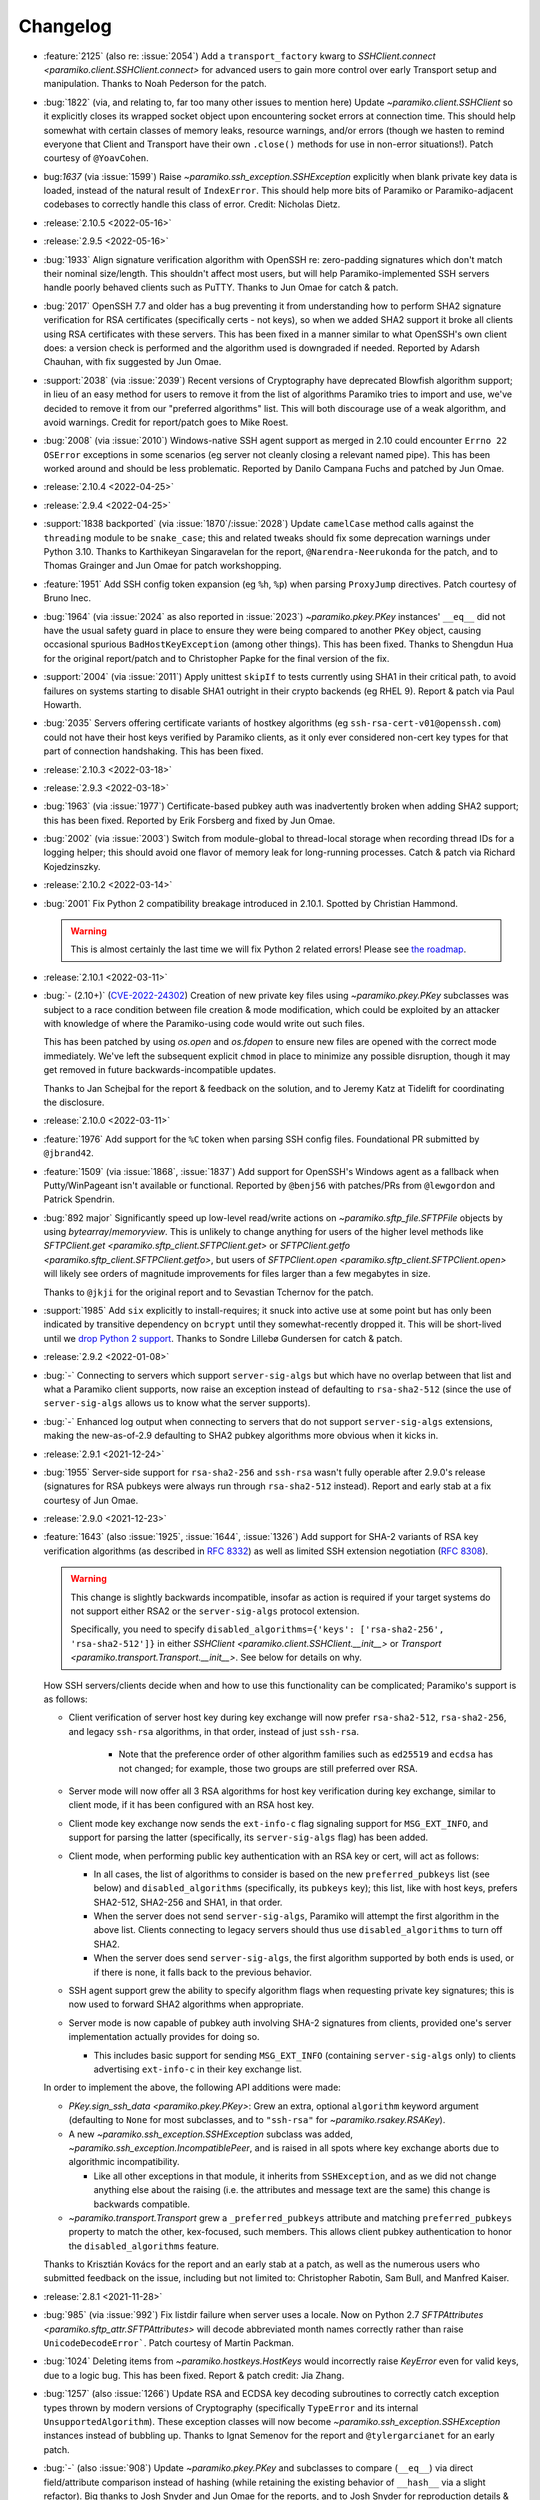 =========
Changelog
=========

- :feature:`2125` (also re: :issue:`2054`) Add a ``transport_factory`` kwarg to
  `SSHClient.connect <paramiko.client.SSHClient.connect>` for advanced
  users to gain more control over early Transport setup and manipulation.
  Thanks to Noah Pederson for the patch.
- :bug:`1822` (via, and relating to, far too many other issues to mention here)
  Update `~paramiko.client.SSHClient` so it explicitly closes its wrapped
  socket object upon encountering socket errors at connection time. This should
  help somewhat with certain classes of memory leaks, resource warnings, and/or
  errors (though we hasten to remind everyone that Client and Transport have
  their own ``.close()`` methods for use in non-error situations!). Patch
  courtesy of ``@YoavCohen``.
- bug:`1637` (via :issue:`1599`) Raise `~paramiko.ssh_exception.SSHException`
  explicitly when blank private key data is loaded, instead of the natural
  result of ``IndexError``. This should help more bits of Paramiko or
  Paramiko-adjacent codebases to correctly handle this class of error. Credit:
  Nicholas Dietz.
- :release:`2.10.5 <2022-05-16>`
- :release:`2.9.5 <2022-05-16>`
- :bug:`1933` Align signature verification algorithm with OpenSSH re:
  zero-padding signatures which don't match their nominal size/length. This
  shouldn't affect most users, but will help Paramiko-implemented SSH servers
  handle poorly behaved clients such as PuTTY. Thanks to Jun Omae for catch &
  patch.
- :bug:`2017` OpenSSH 7.7 and older has a bug preventing it from understanding
  how to perform SHA2 signature verification for RSA certificates (specifically
  certs - not keys), so when we added SHA2 support it broke all clients using
  RSA certificates with these servers. This has been fixed in a manner similar
  to what OpenSSH's own client does: a version check is performed and the
  algorithm used is downgraded if needed. Reported by Adarsh Chauhan, with fix
  suggested by Jun Omae.
- :support:`2038` (via :issue:`2039`) Recent versions of Cryptography have
  deprecated Blowfish algorithm support; in lieu of an easy method for users to
  remove it from the list of algorithms Paramiko tries to import and use, we've
  decided to remove it from our "preferred algorithms" list. This will both
  discourage use of a weak algorithm, and avoid warnings. Credit for
  report/patch goes to Mike Roest.
- :bug:`2008` (via :issue:`2010`) Windows-native SSH agent support as merged in
  2.10 could encounter ``Errno 22`` ``OSError`` exceptions in some scenarios
  (eg server not cleanly closing a relevant named pipe). This has been worked
  around and should be less problematic. Reported by Danilo Campana Fuchs and
  patched by Jun Omae.
- :release:`2.10.4 <2022-04-25>`
- :release:`2.9.4 <2022-04-25>`
- :support:`1838 backported` (via :issue:`1870`/:issue:`2028`) Update
  ``camelCase`` method calls against the ``threading`` module to be
  ``snake_case``; this and related tweaks should fix some deprecation warnings
  under Python 3.10. Thanks to Karthikeyan Singaravelan for the report,
  ``@Narendra-Neerukonda`` for the patch, and to Thomas Grainger and Jun Omae
  for patch workshopping.
- :feature:`1951` Add SSH config token expansion (eg ``%h``, ``%p``) when
  parsing ``ProxyJump`` directives. Patch courtesy of Bruno Inec.
- :bug:`1964` (via :issue:`2024` as also reported in :issue:`2023`)
  `~paramiko.pkey.PKey` instances' ``__eq__`` did not have the usual safety
  guard in place to ensure they were being compared to another ``PKey`` object,
  causing occasional spurious ``BadHostKeyException`` (among other things).
  This has been fixed. Thanks to Shengdun Hua for the original report/patch and
  to Christopher Papke for the final version of the fix.
- :support:`2004` (via :issue:`2011`) Apply unittest ``skipIf`` to tests
  currently using SHA1 in their critical path, to avoid failures on systems
  starting to disable SHA1 outright in their crypto backends (eg RHEL 9).
  Report & patch via Paul Howarth.
- :bug:`2035` Servers offering certificate variants of hostkey algorithms (eg
  ``ssh-rsa-cert-v01@openssh.com``) could not have their host keys verified by
  Paramiko clients, as it only ever considered non-cert key types for that part
  of connection handshaking. This has been fixed.
- :release:`2.10.3 <2022-03-18>`
- :release:`2.9.3 <2022-03-18>`
- :bug:`1963` (via :issue:`1977`) Certificate-based pubkey auth was
  inadvertently broken when adding SHA2 support; this has been fixed. Reported
  by Erik Forsberg and fixed by Jun Omae.
- :bug:`2002` (via :issue:`2003`) Switch from module-global to thread-local
  storage when recording thread IDs for a logging helper; this should avoid one
  flavor of memory leak for long-running processes. Catch & patch via Richard
  Kojedzinszky.
- :release:`2.10.2 <2022-03-14>`
- :bug:`2001` Fix Python 2 compatibility breakage introduced in 2.10.1. Spotted
  by Christian Hammond.

  .. warning::
      This is almost certainly the last time we will fix Python 2 related
      errors! Please see `the roadmap
      <https://bitprophet.org/projects/#roadmap>`_.

- :release:`2.10.1 <2022-03-11>`
- :bug:`- (2.10+)` (`CVE-2022-24302
  <https://cve.mitre.org/cgi-bin/cvename.cgi?name=CVE-2022-24302>`_) Creation
  of new private key files using `~paramiko.pkey.PKey` subclasses was subject
  to a race condition between file creation & mode modification, which could be
  exploited by an attacker with knowledge of where the Paramiko-using code
  would write out such files.

  This has been patched by using `os.open` and `os.fdopen` to ensure new files
  are opened with the correct mode immediately. We've left the subsequent
  explicit ``chmod`` in place to minimize any possible disruption, though it
  may get removed in future backwards-incompatible updates.

  Thanks to Jan Schejbal for the report & feedback on the solution, and to
  Jeremy Katz at Tidelift for coordinating the disclosure.
- :release:`2.10.0 <2022-03-11>`
- :feature:`1976` Add support for the ``%C`` token when parsing SSH config
  files. Foundational PR submitted by ``@jbrand42``.
- :feature:`1509` (via :issue:`1868`, :issue:`1837`) Add support for OpenSSH's
  Windows agent as a fallback when Putty/WinPageant isn't available or
  functional. Reported by ``@benj56`` with patches/PRs from ``@lewgordon`` and
  Patrick Spendrin.
- :bug:`892 major` Significantly speed up low-level read/write actions on
  `~paramiko.sftp_file.SFTPFile` objects by using `bytearray`/`memoryview`.
  This is unlikely to change anything for users of the higher level methods
  like `SFTPClient.get <paramiko.sftp_client.SFTPClient.get>` or
  `SFTPClient.getfo <paramiko.sftp_client.SFTPClient.getfo>`, but users of
  `SFTPClient.open <paramiko.sftp_client.SFTPClient.open>` will likely see
  orders of magnitude improvements for files larger than a few megabytes in
  size.

  Thanks to ``@jkji`` for the original report and to Sevastian Tchernov for the
  patch.
- :support:`1985` Add ``six`` explicitly to install-requires; it snuck into
  active use at some point but has only been indicated by transitive dependency
  on ``bcrypt`` until they somewhat-recently dropped it. This will be
  short-lived until we `drop Python 2
  support <https://bitprophet.org/projects/#roadmap>`_. Thanks to Sondre
  Lillebø Gundersen for catch & patch.
- :release:`2.9.2 <2022-01-08>`
- :bug:`-` Connecting to servers which support ``server-sig-algs`` but which
  have no overlap between that list and what a Paramiko client supports, now
  raise an exception instead of defaulting to ``rsa-sha2-512`` (since the use
  of ``server-sig-algs`` allows us to know what the server supports).
- :bug:`-` Enhanced log output when connecting to servers that do not support
  ``server-sig-algs`` extensions, making the new-as-of-2.9 defaulting to SHA2
  pubkey algorithms more obvious when it kicks in.
- :release:`2.9.1 <2021-12-24>`
- :bug:`1955` Server-side support for ``rsa-sha2-256`` and ``ssh-rsa`` wasn't
  fully operable after 2.9.0's release (signatures for RSA pubkeys were always
  run through ``rsa-sha2-512`` instead). Report and early stab at a fix
  courtesy of Jun Omae.
- :release:`2.9.0 <2021-12-23>`
- :feature:`1643` (also :issue:`1925`, :issue:`1644`, :issue:`1326`) Add
  support for SHA-2 variants of RSA key verification algorithms (as described
  in :rfc:`8332`) as well as limited SSH extension negotiation (:rfc:`8308`).

  .. warning::
    This change is slightly backwards incompatible, insofar as action is
    required if your target systems do not support either RSA2 or the
    ``server-sig-algs`` protocol extension.

    Specifically, you need to specify ``disabled_algorithms={'keys':
    ['rsa-sha2-256', 'rsa-sha2-512']}`` in either `SSHClient
    <paramiko.client.SSHClient.__init__>` or `Transport
    <paramiko.transport.Transport.__init__>`. See below for details on why.

  How SSH servers/clients decide when and how to use this functionality can be
  complicated; Paramiko's support is as follows:

  - Client verification of server host key during key exchange will now prefer
    ``rsa-sha2-512``, ``rsa-sha2-256``, and legacy ``ssh-rsa`` algorithms, in
    that order, instead of just ``ssh-rsa``.

      - Note that the preference order of other algorithm families such as
        ``ed25519`` and ``ecdsa`` has not changed; for example, those two
        groups are still preferred over RSA.

  - Server mode will now offer all 3 RSA algorithms for host key verification
    during key exchange, similar to client mode, if it has been configured with
    an RSA host key.
  - Client mode key exchange now sends the ``ext-info-c`` flag signaling
    support for ``MSG_EXT_INFO``, and support for parsing the latter
    (specifically, its ``server-sig-algs`` flag) has been added.
  - Client mode, when performing public key authentication with an RSA key or
    cert, will act as follows:

    - In all cases, the list of algorithms to consider is based on the new
      ``preferred_pubkeys`` list (see below) and ``disabled_algorithms``
      (specifically, its ``pubkeys`` key); this list, like with host keys,
      prefers SHA2-512, SHA2-256 and SHA1, in that order.
    - When the server does not send ``server-sig-algs``, Paramiko will attempt
      the first algorithm in the above list. Clients connecting to legacy
      servers should thus use ``disabled_algorithms`` to turn off SHA2.
    - When the server does send ``server-sig-algs``, the first algorithm
      supported by both ends is used, or if there is none, it falls back to the
      previous behavior.

  - SSH agent support grew the ability to specify algorithm flags when
    requesting private key signatures; this is now used to forward SHA2
    algorithms when appropriate.
  - Server mode is now capable of pubkey auth involving SHA-2 signatures from
    clients, provided one's server implementation actually provides for doing
    so.

    - This includes basic support for sending ``MSG_EXT_INFO`` (containing
      ``server-sig-algs`` only) to clients advertising ``ext-info-c`` in their
      key exchange list.

  In order to implement the above, the following API additions were made:

  - `PKey.sign_ssh_data <paramiko.pkey.PKey>`: Grew an extra, optional
    ``algorithm`` keyword argument (defaulting to ``None`` for most subclasses,
    and to ``"ssh-rsa"`` for `~paramiko.rsakey.RSAKey`).
  - A new `~paramiko.ssh_exception.SSHException` subclass was added,
    `~paramiko.ssh_exception.IncompatiblePeer`, and is raised in all spots
    where key exchange aborts due to algorithmic incompatibility.

    - Like all other exceptions in that module, it inherits from
      ``SSHException``, and as we did not change anything else about the
      raising (i.e. the attributes and message text are the same) this change
      is backwards compatible.

  - `~paramiko.transport.Transport` grew a ``_preferred_pubkeys`` attribute and
    matching ``preferred_pubkeys`` property to match the other, kex-focused,
    such members. This allows client pubkey authentication to honor the
    ``disabled_algorithms`` feature.

  Thanks to Krisztián Kovács for the report and an early stab at a patch, as
  well as the numerous users who submitted feedback on the issue, including but
  not limited to: Christopher Rabotin, Sam Bull, and Manfred Kaiser.

- :release:`2.8.1 <2021-11-28>`
- :bug:`985` (via :issue:`992`) Fix listdir failure when server uses a locale.
  Now on Python 2.7 `SFTPAttributes <paramiko.sftp_attr.SFTPAttributes>` will
  decode abbreviated month names correctly rather than raise
  ``UnicodeDecodeError```. Patch courtesy of Martin Packman.
- :bug:`1024` Deleting items from `~paramiko.hostkeys.HostKeys` would
  incorrectly raise `KeyError` even for valid keys, due to a logic bug. This
  has been fixed. Report & patch credit: Jia Zhang.
- :bug:`1257` (also :issue:`1266`) Update RSA and ECDSA key decoding
  subroutines to correctly catch exception types thrown by modern
  versions of Cryptography (specifically ``TypeError`` and
  its internal ``UnsupportedAlgorithm``). These exception classes will now
  become `~paramiko.ssh_exception.SSHException` instances instead of bubbling
  up. Thanks to Ignat Semenov for the report and ``@tylergarcianet`` for an
  early patch.
- :bug:`-` (also :issue:`908`) Update `~paramiko.pkey.PKey` and subclasses to
  compare (``__eq__``) via direct field/attribute comparison instead of hashing
  (while retaining the existing behavior of ``__hash__`` via a slight
  refactor). Big thanks to Josh Snyder and Jun Omae for the reports, and to
  Josh Snyder for reproduction details & patch.

  .. warning::
    This fixes a security flaw! If you are running Paramiko on 32-bit systems
    with low entropy (such as any 32-bit Python 2, or a 32-bit Python 3 which
    is running with ``PYTHONHASHSEED=0``) it is possible for an attacker to
    craft a new keypair from an exfiltrated public key, which Paramiko would
    consider equal to the original key.

    This could enable attacks such as, but not limited to, the following:

    - Paramiko server processes would incorrectly authenticate the attacker
      (using their generated private key) as if they were the victim. We see
      this as the most plausible attack using this flaw.
    - Paramiko client processes would incorrectly validate a connected server
      (when host key verification is enabled) while subjected
      to a man-in-the-middle attack. This impacts more users than the
      server-side version, but also carries higher requirements for the
      attacker, namely successful DNS poisoning or other MITM techniques.

- :release:`2.8.0 <2021-10-09>`
- :support:`-` Administrivia overhaul, including but not limited to:

  - Migrate CI to CircleCI
  - Primary dev branch is now ``main`` (renamed)
  - Many README edits for clarity, modernization etc; including a bunch more
    (and consistent) status badges & unification with main project site index
  - PyPI page much more fleshed out (long_description is now filled in with the
    README; sidebar links expanded; etc)
  - flake8, pytest configs split out of setup.cfg into their own files
  - Invoke/invocations (used by maintainers/contributors) upgraded to modern
    versions

- :bug:`1462 major` (via :issue:`1882`) Newer server-side key exchange
  algorithms not intended to use SHA1 (``diffie-hellman-group14-sha256``,
  ``diffie-hellman-group16-sha512``) were incorrectly using SHA1 after all, due
  to a bug causing them to ignore the ``hash_algo`` class attribute. This has
  been corrected. Big thanks to ``@miverson`` for the report and to Benno Rice
  for the patch.
- :feature:`1846` Add a ``prefetch`` keyword argument to `SFTPClient.get <paramiko.sftp_client.SFTPClient.get>`/`SFTPClient.getfo <paramiko.sftp_client.SFTPClient.getfo>`
  so users who need to skip SFTP prefetching are able to conditionally turn it
  off. Thanks to Github user ``@h3ll0r`` for the PR.
- :release:`2.7.2 <2020-08-30>`
- :support:`- backported` Update our CI to catch issues with sdist generation,
  installation and testing.
- :support:`1727 backported` Add missing test suite fixtures directory to
  MANIFEST.in, reinstating the ability to run Paramiko's tests from an sdist
  tarball. Thanks to Sandro Tosi for reporting the issue and to Blazej Michalik
  for the PR.
- :support:`1722 backported` Remove leading whitespace from OpenSSH RSA test
  suite static key fixture, to conform better to spec. Credit: Alex Gaynor.
- :bug:`-` Fix incorrect string formatting causing unhelpful error message
  annotation when using Kerberos/GSSAPI. (Thanks, newer version of flake8!)
- :bug:`1723` Fix incorrectly swapped order of ``p`` and ``q`` numbers when
  loading OpenSSH-format RSA private keys. At minimum this should address a
  slowdown when using such keys, and it also means Paramiko works with
  Cryptography 3.1 and above (which complains strenuously when this problem
  appears). Thanks to Alex Gaynor for the patch.
- :release:`2.7.1 <2019-12-09>`
- :bug:`1567` The new-style private key format (added in 2.7) suffered from an
  unpadding bug which had been fixed earlier for Ed25519 (as that key type has
  always used the newer format). That fix has been refactored and applied to
  the base key class, courtesy of Pierce Lopez.
- :bug:`1565` (via :issue:`1566`) Fix a bug in support for ECDSA keys under the
  newly supported OpenSSH key format. Thanks to Pierce Lopez for the patch.
- :release:`2.7.0 <2019-12-03>`
- :feature:`602` (via :issue:`1343`, :issue:`1313`, :issue:`618`) Implement
  support for OpenSSH 6.5-style private key files (typically denoted as having
  ``BEGIN OPENSSH PRIVATE KEY`` headers instead of PEM format's ``BEGIN RSA
  PRIVATE KEY`` or similar). If you were getting any sort of weird auth error
  from "modern" keys generated on newer operating system releases (such as
  macOS Mojave), this is the first update to try.

  Major thanks to everyone who contributed or tested versions of the patch,
  including but not limited to: Kevin Abel, Michiel Tiller, Pierce Lopez, and
  Jared Hobbs.
- :bug:`- major` ``ssh_config`` :ref:`token expansion <TOKENS>` used a
  different method of determining the local username (``$USER`` env var),
  compared to what the (much older) client connection code does
  (``getpass.getuser``, which includes ``$USER`` but may check other variables
  first, and is generally much more comprehensive). Both modules now use
  ``getpass.getuser``.
- :feature:`-` A couple of outright `~paramiko.config.SSHConfig` parse errors
  were previously represented as vanilla ``Exception`` instances; as part of
  recent feature work a more specific exception class,
  `~paramiko.ssh_exception.ConfigParseError`, has been created. It is now also
  used in those older spots, which is naturally backwards compatible.
- :feature:`717` Implement support for the ``Match`` keyword in ``ssh_config``
  files. Previously, this keyword was simply ignored & keywords inside such
  blocks were treated as if they were part of the previous block. Thanks to
  Michael Leinartas for the initial patchset.

  .. note::
    This feature adds a new :doc:`optional install dependency </installing>`,
    `Invoke <https://www.pyinvoke.org>`_, for managing ``Match exec``
    subprocesses.

- :support:`-` Additional :doc:`installation </installing>` ``extras_require``
  "flavors" (``ed25519``, ``invoke``, and ``all``) have been added to
  our packaging metadata; see the install docs for details.
- :bug:`- major` Paramiko's use of ``subprocess`` for ``ProxyCommand`` support
  is conditionally imported to prevent issues on limited interpreter platforms
  like Google Compute Engine. However, any resulting ``ImportError`` was lost
  instead of preserved for raising (in the rare cases where a user tried
  leveraging ``ProxyCommand`` in such an environment). This has been fixed.
- :bug:`- major` Perform deduplication of ``IdentityFile`` contents during
  ``ssh_config`` parsing; previously, if your config would result in the same
  value being encountered more than once, ``IdentityFile`` would contain that
  many copies of the same string.
- :feature:`897` Implement most 'canonical hostname' ``ssh_config``
  functionality (``CanonicalizeHostname``, ``CanonicalDomains``,
  ``CanonicalizeFallbackLocal``, and ``CanonicalizeMaxDots``;
  ``CanonicalizePermittedCNAMEs`` has **not** yet been implemented). All were
  previously silently ignored. Reported by Michael Leinartas.
- :support:`-` Explicitly document :ref:`which ssh_config features we
  currently support <ssh-config-support>`. Previously users just had to guess,
  which is simply no good.
- :feature:`-` Add new convenience classmethod constructors to
  `~paramiko.config.SSHConfig`: `~paramiko.config.SSHConfig.from_text`,
  `~paramiko.config.SSHConfig.from_file`, and
  `~paramiko.config.SSHConfig.from_path`. No more annoying two-step process!
- :release:`2.6.0 <2019-06-23>`
- :feature:`1463` Add a new keyword argument to `SSHClient.connect
  <paramiko.client.SSHClient.connect>` and `~paramiko.transport.Transport`,
  ``disabled_algorithms``, which allows selectively disabling one or more
  kex/key/cipher/etc algorithms. This can be useful when disabling algorithms
  your target server (or client) does not support cleanly, or to work around
  unpatched bugs in Paramiko's own implementation thereof.
- :release:`2.5.1 <2019-06-23>`
- :release:`2.4.3 <2019-06-23>`
- :bug:`1306` (via :issue:`1400`) Fix Ed25519 key handling so certain key
  comment lengths don't cause ``SSHException("Invalid key")`` (this was
  technically a bug in how padding, or lack thereof, is
  calculated/interpreted). Thanks to ``@parke`` for the bug report & Pierce
  Lopez for the patch.
- :support:`1440` (with initial fixes via :issue:`1460`) Tweak many exception
  classes so their string representations are more human-friendly; this also
  includes incidental changes to some ``super()`` calls.

  The definitions of exceptions' ``__init__`` methods have *not* changed, nor
  have any log messages been altered, so this should be backwards compatible
  for everything except the actual exceptions' ``__str__()`` outputs.

  Thanks to Fabian Büchler for original report & Pierce Lopez for the
  foundational patch.
- :support:`1311` (for :issue:`584`, replacing :issue:`1166`) Add
  backwards-compatible support for the ``gssapi`` GSSAPI library, as the
  previous backend (``python-gssapi``) has since become defunct. This change
  also includes tests for the GSSAPI functionality.

  Big thanks to Anselm Kruis for the patch and to Sebastian Deiß (author of our
  initial GSSAPI functionality) for review.

  .. note::
     This feature also adds ``setup.py`` 'extras' support for installing
     Paramiko as ``paramiko[gssapi]``, which pulls in the optional
     dependencies you had to get by hand previously.

  .. note::
    To be very clear, this patch **does not** remove support for the older
    ``python-gssapi`` library. We *may* remove that support in a later release,
    but for now, either library will work. Please upgrade to ``gssapi`` when
    you can, however, as ``python-gssapi`` is no longer maintained upstream.

- :bug:`322 major` `SSHClient.exec_command
  <paramiko.client.SSHClient.exec_command>` previously returned a naive
  `~paramiko.channel.ChannelFile` object for its ``stdin`` value; such objects
  don't know to properly shut down the remote end's stdin when they
  ``.close()``. This lead to issues (such as hangs) when running remote
  commands that read from stdin.

  A new subclass, `~paramiko.channel.ChannelStdinFile`, has been created which
  closes remote stdin when it itself is closed.
  `~paramiko.client.SSHClient.exec_command` has been updated to use that class
  for its ``stdin`` return value.

  Thanks to Brandon Rhodes for the report & steps to reproduce.
- :release:`2.5.0 <2019-06-09>`
- :feature:`1233` (also :issue:`1229`, :issue:`1332`) Add support for
  encrypt-then-MAC (ETM) schemes (``hmac-sha2-256-etm@openssh.com``,
  ``hmac-sha2-512-etm@openssh.com``) and two newer Diffie-Hellman group key
  exchange algorithms (``group14``, using SHA256; and ``group16``, using
  SHA512). Patch courtesy of Edgar Sousa.
- :feature:`532` (via :issue:`1384` and :issue:`1258`) Add support for
  Curve25519 key exchange (aka ``curve25519-sha256@libssh.org``). Thanks to
  Alex Gaynor and Dan Fuhry for supplying patches.
- :support:`1379` (also :issue:`1369`) Raise Cryptography dependency
  requirement to version 2.5 (from 1.5) and update some deprecated uses of its
  API.

  This removes a bunch of warnings of the style
  ``CryptographyDeprecationWarning: encode_point has been deprecated on
  EllipticCurvePublicNumbers and will be removed in a future version. Please
  use EllipticCurvePublicKey.public_bytes to obtain both compressed and
  uncompressed point encoding`` and similar, which users who had eventually
  upgraded to Cryptography 2.x would encounter.

  .. warning::
    This change is backwards incompatible **if** you are unable to upgrade your
    version of Cryptography. Please see `Cryptography's own changelog
    <https://cryptography.io/en/latest/changelog/>`_ for details on what may
    change when you upgrade; for the most part the only changes involved
    dropping older Python versions (such as 2.6, 3.3, or some PyPy editions)
    which Paramiko itself has already dropped.

- :support:`1378 backported` Add support for the modern (as of Python 3.3)
  import location of ``MutableMapping`` (used in host key management) to avoid
  the old location becoming deprecated in Python 3.8. Thanks to Josh Karpel for
  catch & patch.
- :release:`2.4.2 <2018-09-18>`
- :release:`2.3.3 <2018-09-18>`
- :release:`2.2.4 <2018-09-18>`
- :release:`2.1.6 <2018-09-18>`
- :release:`2.0.9 <2018-09-18>`
- :bug:`-` Modify protocol message handling such that ``Transport`` does not
  respond to ``MSG_UNIMPLEMENTED`` with its own ``MSG_UNIMPLEMENTED``. This
  behavior probably didn't cause any outright errors, but it doesn't seem to
  conform to the RFCs and could cause (non-infinite) feedback loops in some
  scenarios (usually those involving Paramiko on both ends).
- :bug:`1283` Fix exploit (CVE-2018-1000805) in Paramiko's server mode (**not**
  client mode) where hostile clients could trick the server into thinking they
  were authenticated without actually submitting valid authentication.

  Specifically, steps have been taken to start separating client and server
  related message types in the message handling tables within ``Transport`` and
  ``AuthHandler``; this work is not complete but enough has been performed to
  close off this particular exploit (which was the only obvious such exploit
  for this particular channel).

  Thanks to Daniel Hoffman for the detailed report.
- :support:`1292 backported (<2.4)` Backport changes from :issue:`979` (added
  in Paramiko
  2.3) to Paramiko 2.0-2.2, using duck-typing to preserve backwards
  compatibility. This allows these older versions to use newer Cryptography
  sign/verify APIs when available, without requiring them (as is the case with
  Paramiko 2.3+).

  Practically speaking, this change prevents spamming of
  ``CryptographyDeprecationWarning`` notices which pop up in the above scenario
  (older Paramiko, newer Cryptography).

  .. note::
    This is a no-op for Paramiko 2.3+, which have required newer Cryptography
    releases since they were released.

- :support:`1291 backported (<2.4)` Backport pytest support and application of
  the ``black`` code formatter (both of which previously only existed in the
  2.4 branch and above) to everything 2.0 and newer. This makes back/forward
  porting bugfixes significantly easier.
- :support:`1262 backported` Add ``*.pub`` files to the MANIFEST so distributed
  source packages contain some necessary test assets. Credit: Alexander
  Kapshuna.
- :feature:`1212` Updated `SSHConfig.lookup <paramiko.config.SSHConfig.lookup>`
  so it returns a new, type-casting-friendly dict subclass
  (`~paramiko.config.SSHConfigDict`) in lieu of dict literals. This ought to be
  backwards compatible, and allows an easier way to check boolean or int type
  ``ssh_config`` values. Thanks to Chris Rose for the patch.
- :support:`1191` Update our install docs with (somewhat) recently added
  additional dependencies; we previously only required Cryptography, but the
  docs never got updated after we incurred ``bcrypt`` and ``pynacl``
  requirements for Ed25519 key support.

  Additionally, ``pyasn1`` was never actually hard-required; it was necessary
  during a development branch, and is used by the optional GSSAPI support, but
  is not required for regular installation. Thus, it has been removed from our
  ``setup.py`` and its imports in the GSSAPI code made optional.

  Credit to ``@stevenwinfield`` for highlighting the outdated install docs.
- :release:`2.4.1 <2018-03-12>`
- :release:`2.3.2 <2018-03-12>`
- :release:`2.2.3 <2018-03-12>`
- :release:`2.1.5 <2018-03-12>`
- :release:`2.0.8 <2018-03-12>`
- :release:`1.18.5 <2018-03-12>`
- :release:`1.17.6 <2018-03-12>`
- :bug:`1175 (1.17+)` Fix a security flaw (CVE-2018-7750) in Paramiko's server
  mode (emphasis on **server** mode; this does **not** impact *client* use!)
  where authentication status was not checked before processing channel-open
  and other requests typically only sent after authenticating. Big thanks to
  Matthijs Kooijman for the report.
- :bug:`1168` Add newer key classes for Ed25519 and ECDSA to
  ``paramiko.__all__`` so that code introspecting that attribute, or using
  ``from paramiko import *`` (such as some IDEs) sees them. Thanks to
  ``@patriksevallius`` for the patch.
- :bug:`1039` Ed25519 auth key decryption raised an unexpected exception when
  given a unicode password string (typical in python 3). Report by Theodor van
  Nahl and fix by Pierce Lopez.
- :release:`2.4.0 <2017-11-14>`
- :feature:`-` Add a new ``passphrase`` kwarg to `SSHClient.connect
  <paramiko.client.SSHClient.connect>` so users may disambiguate key-decryption
  passphrases from password-auth passwords. (This is a backwards compatible
  change; ``password`` will still pull double duty as a passphrase when
  ``passphrase`` is not given.)
- :support:`-` Update ``tearDown`` of client test suite to avoid hangs due to
  eternally blocking ``accept()`` calls on the internal server thread (which
  can occur when test code raises an exception before actually connecting to
  the server.)
- :bug:`1108 (1.17+)` Rename a private method keyword argument (which was named
  ``async``) so that we're compatible with the upcoming Python 3.7 release
  (where ``async`` is a new keyword.) Thanks to ``@vEpiphyte`` for the report.
- :support:`1100` Updated the test suite & related docs/metadata/config to be
  compatible with pytest instead of using the old, custom, crufty
  unittest-based ``test.py``.

  This includes marking known-slow tests (mostly the SFTP ones) so they can be
  filtered out by ``inv test``'s default behavior; as well as other minor
  tweaks to test collection and/or display (for example, GSSAPI tests are
  collected, but skipped, instead of not even being collected by default as in
  ``test.py``.)
- :support:`- backported` Include LICENSE file in wheel archives.
- :support:`1070` Drop Python 2.6 and Python 3.3 support; now only 2.7 and 3.4+
  are supported. If you're unable to upgrade from 2.6 or 3.3, please stick to
  the Paramiko 2.3.x (or below) release lines.
- :release:`2.3.1 <2017-09-22>`
- :bug:`1071` Certificate support broke the no-certificate case for Ed25519
  keys (symptom is an ``AttributeError`` about ``public_blob``.) This went
  uncaught due to cert autoload behavior (i.e. our test suite never actually
  ran the no-cert case, because the cert existed!) Both issues have been fixed.
  Thanks to John Hu for the report.
- :release:`2.3.0 <2017-09-18>`
- :release:`2.2.2 <2017-09-18>`
- :release:`2.1.4 <2017-09-18>`
- :release:`2.0.7 <2017-09-18>`
- :release:`1.18.4 <2017-09-18>`
- :bug:`1065` Add rekeying support to GSSAPI connections, which was erroneously
  missing. Without this fix, any attempt to renegotiate the transport keys for
  a ``gss-kex``-authed `~paramiko.transport.Transport` would cause a MIC
  failure and terminate the connection. Thanks to Sebastian Deiß and Anselm
  Kruis for the patch.
- :feature:`1063` Add a ``gss_trust_dns`` option to ``Client`` and
  ``Transport`` to allow explicitly setting whether or not DNS canonicalization
  should occur when using GSSAPI. Thanks to Richard E. Silverman for the report
  & Sebastian Deiß for initial patchset.
- :bug:`1061` Clean up GSSAPI authentication procedures so they do not prevent
  normal fallback to other authentication methods on failure. (In other words,
  presence of GSSAPI functionality on a target server precluded use of _any_
  other auth type if the user was unable to pass GSSAPI auth.) Patch via Anselm
  Kruis.
- :bug:`1060` Fix key exchange (kex) algorithm list for GSSAPI authentication;
  previously, the list used solely out-of-date algorithms, and now contains
  newer ones listed preferentially before the old. Credit: Anselm Kruis.
- :bug:`1055 (1.17+)` (also :issue:`1056`, :issue:`1057`, :issue:`1058`,
  :issue:`1059`) Fix up host-key checking in our GSSAPI support, which was
  previously using an incorrect API call. Thanks to Anselm Kruis for the
  patches.
- :bug:`945 (1.18+)` (backport of :issue:`910` and re: :issue:`865`) SSHClient
  now requests the type of host key it has (e.g. from known_hosts) and does not
  consider a different type to be a "Missing" host key. This fixes a common
  case where an ECDSA key is in known_hosts and the server also has an RSA host
  key. Thanks to Pierce Lopez.
- :support:`979` Update how we use `Cryptography <https://cryptography.io>`_'s
  signature/verification methods so we aren't relying on a deprecated API.
  Thanks to Paul Kehrer for the patch.

  .. warning::
    This bumps the minimum Cryptography version from 1.1 to 1.5. Such an
    upgrade should be backwards compatible and easy to do. See `their changelog
    <https://cryptography.io/en/latest/changelog/>`_ for additional details.
- :support:`-` Ed25519 keys never got proper API documentation support; this
  has been fixed.
- :feature:`1026` Update `~paramiko.ed25519key.Ed25519Key` so its constructor
  offers the same ``file_obj`` parameter as its sibling key classes. Credit:
  Michal Kuffa.
- :feature:`1013` Added pre-authentication banner support for the server
  interface (`ServerInterface.get_banner
  <paramiko.server.ServerInterface.get_banner>` plus related support in
  ``Transport/AuthHandler``.) Patch courtesy of Dennis Kaarsemaker.
- :bug:`60 major` (via :issue:`1037`) Paramiko originally defaulted to zlib
  compression level 9 (when one connects with ``compression=True``; it defaults
  to off.) This has been found to be quite wasteful and tends to cause much
  longer transfers in most cases, than is necessary.

  OpenSSH defaults to compression level 6, which is a much more reasonable
  setting (nearly identical compression characteristics but noticeably,
  sometimes significantly, faster transmission); Paramiko now uses this value
  instead.

  Thanks to Damien Dubé for the report and ``@DrNeutron`` for investigating &
  submitting the patch.
- :support:`-` Display exception type and message when logging auth-rejection
  messages (ones reading ``Auth rejected: unsupported or mangled public key``);
  previously this error case had a bare except and did not display exactly why
  the key failed. It will now append info such as ``KeyError:
  'some-unknown-type-string'`` or similar.
- :feature:`1042` (also partially :issue:`531`) Implement basic client-side
  certificate authentication (as per the OpenSSH vendor extension.)

  The core implementation is `PKey.load_certificate
  <paramiko.pkey.PKey.load_certificate>` and its corresponding ``.public_blob``
  attribute on key objects, which is honored in the auth and transport modules.
  Additionally, `SSHClient.connect <paramiko.client.SSHClient.connect>` will
  now automatically load certificate data alongside private key data when one
  has appropriately-named cert files (e.g. ``id_rsa-cert.pub``) - see its
  docstring for details.

  Thanks to Jason Rigby for a first draft (:issue:`531`) and to Paul Kapp for
  the second draft, upon which the current functionality has been based (with
  modifications.)

  .. note::
    This support is client-focused; Paramiko-driven server code is capable of
    handling cert-bearing pubkey auth packets, *but* it does not interpret any
    cert-specific fields, so the end result is functionally identical to a
    vanilla pubkey auth process (and thus requires e.g. prepopulated
    authorized-keys data.) We expect full server-side cert support to follow
    later.

- :support:`1041` Modify logic around explicit disconnect
  messages, and unknown-channel situations, so that they rely on centralized
  shutdown code instead of running their own. This is at worst removing some
  unnecessary code, and may help with some situations where Paramiko hangs at
  the end of a session. Thanks to Paul Kapp for the patch.
- :support:`1012` (via :issue:`1016`) Enhance documentation around the new
  `SFTP.posix_rename <paramiko.sftp_client.SFTPClient.posix_rename>` method so
  it's referenced in the 'standard' ``rename`` method for increased visibility.
  Thanks to Marius Flage for the report.
- :release:`2.2.1 <2017-06-13>`
- :bug:`993` Ed25519 host keys were not comparable/hashable, causing an
  exception if such a key existed in a ``known_hosts`` file. Thanks to Oleh
  Prypin for the report and Pierce Lopez for the fix.
- :bug:`990` The (added in 2.2.0) ``bcrypt`` dependency should have been on
  version 3.1.3 or greater (was initially set to 3.0.0 or greater.) Thanks to
  Paul Howarth for the report.
- :release:`2.2.0 <2017-06-09>`
- :release:`2.1.3 <2017-06-09>`
- :release:`2.0.6 <2017-06-09>`
- :release:`1.18.3 <2017-06-09>`
- :release:`1.17.5 <2017-06-09>`
- :bug:`865` SSHClient now requests the type of host key it has (e.g. from
  known_hosts) and does not consider a different type to be a "Missing" host
  key. This fixes a common case where an ECDSA key is in known_hosts and the
  server also has an RSA host key. Thanks to Pierce Lopez.
- :support:`906 (1.18+)` Clean up a handful of outdated imports and related
  tweaks. Thanks to Pierce Lopez.
- :bug:`984` Enhance default cipher preference order such that
  ``aes(192|256)-cbc`` are preferred over ``blowfish-cbc``. Thanks to Alex
  Gaynor.
- :bug:`971 (1.17+)` Allow any type implementing the buffer API to be used with
  `BufferedFile <paramiko.file.BufferedFile>`, `Channel
  <paramiko.channel.Channel>`, and `SFTPFile <paramiko.sftp_file.SFTPFile>`.
  This resolves a regression introduced in 1.13 with the Python 3 porting
  changes, when using types such as ``memoryview``. Credit: Martin Packman.
- :bug:`741` (also :issue:`809`, :issue:`772`; all via :issue:`912`) Writing
  encrypted/password-protected private key files was silently broken since 2.0
  due to an incorrect API call; this has been fixed.

  Includes a directly related fix, namely adding the ability to read
  ``AES-256-CBC`` ciphered private keys (which is now what we tend to write out
  as it is Cryptography's default private key cipher.)

  Thanks to ``@virlos`` for the original report, Chris Harris and ``@ibuler``
  for initial draft PRs, and ``@jhgorrell`` for the final patch.
- :feature:`65` (via :issue:`471`) Add support for OpenSSH's SFTP
  ``posix-rename`` protocol extension (section 3.3 of `OpenSSH's protocol
  extension document
  <http://cvsweb.openbsd.org/cgi-bin/cvsweb/src/usr.bin/ssh/PROTOCOL?rev=1.31>`_),
  via a new ``posix_rename`` method in `SFTPClient
  <paramiko.sftp_client.SFTPClient.posix_rename>` and `SFTPServerInterface
  <paramiko.sftp_si.SFTPServerInterface.posix_rename>`. Thanks to Wren Turkal
  for the initial patch & Mika Pflüger for the enhanced, merged PR.
- :feature:`869` Add an ``auth_timeout`` kwarg to `SSHClient.connect
  <paramiko.client.SSHClient.connect>` (default: 30s) to avoid hangs when the
  remote end becomes unresponsive during the authentication step. Credit to
  ``@timsavage``.

  .. note::
    This technically changes behavior, insofar as very slow auth steps >30s
    will now cause timeout exceptions instead of completing. We doubt most
    users will notice; those affected can simply give a higher value to
    ``auth_timeout``.

- :support:`921` Tighten up the ``__hash__`` implementation for various key
  classes; less code is good code. Thanks to Francisco Couzo for the patch.
- :support:`956 backported (1.17+)` Switch code coverage service from
  coveralls.io to codecov.io (& then disable the latter's auto-comments.)
  Thanks to Nikolai Røed Kristiansen for the patch.
- :bug:`983` Move ``sha1`` above the now-arguably-broken ``md5`` in the list of
  preferred MAC algorithms, as an incremental security improvement for users
  whose target systems offer both. Credit: Pierce Lopez.
- :bug:`667` The RC4/arcfour family of ciphers has been broken since version
  2.0; but since the algorithm is now known to be completely insecure, we are
  opting to remove support outright instead of fixing it. Thanks to Alex Gaynor
  for catch & patch.
- :feature:`857` Allow `SSHClient.set_missing_host_key_policy
  <paramiko.client.SSHClient.set_missing_host_key_policy>` to accept policy
  classes _or_ instances, instead of only instances, thus fixing a
  long-standing gotcha for unaware users.
- :feature:`951` Add support for ECDH key exchange (kex), specifically the
  algorithms ``ecdh-sha2-nistp256``, ``ecdh-sha2-nistp384``, and
  ``ecdh-sha2-nistp521``. They now come before the older ``diffie-hellman-*``
  family of kex algorithms in the preferred-kex list. Thanks to Shashank
  Veerapaneni for the patch & Pierce Lopez for a follow-up.
- :support:`- backported` A big formatting pass to clean up an enormous number
  of invalid Sphinx reference links, discovered by switching to a modern,
  rigorous nitpicking doc-building mode.
- :bug:`900` (via :issue:`911`) Prefer newer ``ecdsa-sha2-nistp`` keys over RSA
  and DSA keys during host key selection. This improves compatibility with
  OpenSSH, both in terms of general behavior, and also re: ability to properly
  leverage OpenSSH-modified ``known_hosts`` files. Credit: ``@kasdoe`` for
  original report/PR and Pierce Lopez for the second draft.
- :bug:`794` (via :issue:`981`) Prior support for ``ecdsa-sha2-nistp(384|521)``
  algorithms didn't fully extend to covering host keys, preventing connection
  to hosts which only offer these key types and no others. This is now fixed.
  Thanks to ``@ncoult`` and ``@kasdoe`` for reports and Pierce Lopez for the
  patch.
- :feature:`325` (via :issue:`972`) Add Ed25519 support, for both host keys
  and user authentication. Big thanks to Alex Gaynor for the patch.

  .. note::
    This change adds the ``bcrypt`` and ``pynacl`` Python libraries as
    dependencies. No C-level dependencies beyond those previously required (for
    Cryptography) have been added.

- :support:`974 backported` Overhaul the codebase to be PEP-8, etc, compliant
  (i.e. passes the maintainer's preferred `flake8 <http://flake8.pycqa.org/>`_
  configuration) and add a ``flake8`` step to the Travis config. Big thanks to
  Dorian Pula!
- :bug:`949 (1.17+)` SSHClient and Transport could cause a memory leak if
  there's a connection problem or protocol error, even if ``Transport.close()``
  is called. Thanks Kyle Agronick for the discovery and investigation, and
  Pierce Lopez for assistance.
- :bug:`683 (1.17+)` Make ``util.log_to_file`` append instead of replace.
  Thanks to ``@vlcinsky`` for the report.
- :release:`2.1.2 <2017-02-20>`
- :release:`2.0.5 <2017-02-20>`
- :release:`1.18.2 <2017-02-20>`
- :release:`1.17.4 <2017-02-20>`
- :bug:`853 (1.17+)` Tweak how `RSAKey.__str__ <paramiko.rsakey.RSAKey>`
  behaves so it doesn't cause ``TypeError`` under Python 3. Thanks to Francisco
  Couzo for the report.
- :bug:`862 (1.17+)` (via :issue:`863`) Avoid test suite exceptions on
  platforms lacking ``errno.ETIME`` (which seems to be some FreeBSD and some
  Windows environments.) Thanks to Sofian Brabez.
- :bug:`44 (1.17+)` (via :issue:`891`) `SSHClient <paramiko.client.SSHClient>`
  now gives its internal `Transport <paramiko.transport.Transport>` a handle on
  itself, preventing garbage collection of the client until the session is
  closed. Without this, some code which returns stream or transport objects
  without the client that generated them, would result in premature session
  closure when the client was GCd. Credit: ``@w31rd0`` for original report,
  Omer Anson for the patch.
- :bug:`713 (<2.0)` (via :issue:`714` and :issue:`889`) Don't pass
  initialization vectors to PyCrypto when dealing with counter-mode ciphers;
  newer PyCrypto versions throw an exception otherwise (older ones simply
  ignored this parameter altogether). Thanks to ``@jmh045000`` for report &
  patches.
- :bug:`895 (1.17+)` Fix a bug in server-mode concerning multiple interactive
  auth steps (which were incorrectly responded to). Thanks to Dennis
  Kaarsemaker for catch & patch.
- :support:`866 backported (1.17+)` (also :issue:`838`) Remove an old
  test-related file we don't support, and add PyPy to Travis-CI config. Thanks
  to Pierce Lopez for the final patch and Pedro Rodrigues for an earlier
  edition.
- :release:`2.1.1 <2016-12-12>`
- :release:`2.0.4 <2016-12-12>`
- :release:`1.18.1 <2016-12-12>`
- :bug:`859 (1.18+)` (via :issue:`860`) A tweak to the original patch
  implementing :issue:`398` was not fully applied, causing calls to
  `~paramiko.client.SSHClient.invoke_shell` to fail with ``AttributeError``.
  This has been fixed. Patch credit: Kirk Byers.
- :bug:`-` Accidentally merged the new features from 1.18.0 into the
  2.0.x bugfix-only branch. This included merging a bug in one of those new
  features (breaking `~paramiko.client.SSHClient.invoke_shell` with an
  ``AttributeError``.) The offending code has been stripped out of the 2.0.x
  line (but of course, remains in 2.1.x and above.)
- :bug:`859` (via :issue:`860`) A tweak to the original patch implementing
  :issue:`398` was not fully applied, causing calls to
  `~paramiko.client.SSHClient.invoke_shell` to fail with ``AttributeError``.
  This has been fixed. Patch credit: Kirk Byers.
- :release:`2.1.0 <2016-12-09>`
- :release:`2.0.3 <2016-12-09>`
- :release:`1.18.0 <2016-12-09>`
- :release:`1.17.3 <2016-12-09>`
- :bug:`802 (1.17+)` (via :issue:`804`) Update our vendored Windows API module
  to address errors of the form ``AttributeError: 'module' object has no
  attribute 'c_ssize_t'``. Credit to Jason R. Coombs.
- :bug:`824 (1.17+)` Fix the implementation of ``PKey.write_private_key_file``
  (this method is only publicly defined on subclasses; the fix was in the
  private real implementation) so it passes the correct params to ``open()``.
  This bug apparently went unnoticed and unfixed for 12 entire years. Congrats
  to John Villalovos for noticing & submitting the patch!
- :support:`801 backported (1.17+)` Skip a Unix-only test when on Windows;
  thanks to Gabi Davar.
- :support:`792 backported (1.17+)` Minor updates to the README and demos;
  thanks to Alan Yee.
- :feature:`780 (1.18+)` (also :issue:`779`, and may help users affected by
  :issue:`520`) Add an optional ``timeout`` parameter to
  `Transport.start_client <paramiko.transport.Transport.start_client>` (and
  feed it the value of the configured connection timeout when used within
  `SSHClient <paramiko.client.SSHClient>`.) This helps prevent situations where
  network connectivity isn't timing out, but the remote server is otherwise
  unable to service the connection in a timely manner. Credit to
  ``@sanseihappa``.
- :bug:`742` (also re: :issue:`559`) Catch ``AssertionError`` thrown by
  Cryptography when attempting to load bad ECDSA keys, turning it into an
  ``SSHException``. This moves the behavior in line with other "bad keys"
  situations, re: Paramiko's main auth loop. Thanks to MengHuan Yu for the
  patch.
- :bug:`789 (1.17+)` Add a missing ``.closed`` attribute (plus ``._closed``
  because reasons) to `ProxyCommand <paramiko.proxy.ProxyCommand>` so the
  earlier partial fix for :issue:`520` works in situations where one is
  gatewaying via ``ProxyCommand``.
- :bug:`334 (1.17+)` Make the ``subprocess`` import in ``proxy.py`` lazy so
  users on platforms without it (such as Google App Engine) can import Paramiko
  successfully. (Relatedly, make it easier to tweak an active socket check
  timeout  [in `Transport <paramiko.transport.Transport>`] which was previously
  hardcoded.) Credit: Shinya Okano.
- :support:`854 backported (1.17+)` Fix incorrect docstring/param-list for
  `Transport.auth_gssapi_keyex
  <paramiko.transport.Transport.auth_gssapi_keyex>` so it matches the real
  signature. Caught by ``@Score_Under``.
- :bug:`681 (1.17+)` Fix a Python3-specific bug re: the handling of read
  buffers when using ``ProxyCommand``. Thanks to Paul Kapp for catch & patch.
- :feature:`398 (1.18+)` Add an ``environment`` dict argument to
  `Client.exec_command <paramiko.client.SSHClient.exec_command>` (plus the
  lower level `Channel.update_environment
  <paramiko.channel.Channel.update_environment>` and
  `Channel.set_environment_variable
  <paramiko.channel.Channel.set_environment_variable>` methods) which
  implements the ``env`` SSH message type. This means the remote shell
  environment can be set without the use of ``VARNAME=value`` shell tricks,
  provided the server's ``AcceptEnv`` lists the variables you need to set.
  Thanks to Philip Lorenz for the pull request.
- :support:`819 backported (>=1.15,<2.0)` Document how lacking ``gmp`` headers
  at install time can cause a significant performance hit if you build PyCrypto
  from source. (Most system-distributed packages already have this enabled.)
- :release:`2.0.2 <2016-07-25>`
- :release:`1.17.2 <2016-07-25>`
- :release:`1.16.3 <2016-07-25>`
- :bug:`673 (1.16+)` (via :issue:`681`) Fix protocol banner read errors
  (``SSHException``) which would occasionally pop up when using
  ``ProxyCommand`` gatewaying. Thanks to ``@Depado`` for the initial report and
  Paul Kapp for the fix.
- :bug:`774 (1.16+)` Add a ``_closed`` private attribute to
  `~paramiko.channel.Channel` objects so that they continue functioning when
  used as proxy sockets under Python 3 (e.g. as ``direct-tcpip`` gateways for
  other Paramiko connections.)
- :bug:`758 (1.16+)` Apply type definitions to ``_winapi`` module from
  `jaraco.windows <https://github.com/jaraco/jaraco.windows>`_ 3.6.1. This
  should address issues on Windows platforms that often result in errors like
  ``ArgumentError: [...] int too long to convert``. Thanks to ``@swohlerLL``
  for the report and Jason R. Coombs for the patch.
- :release:`2.0.1 <2016-06-21>`
- :release:`1.17.1 <2016-06-21>`
- :release:`1.16.2 <2016-06-21>`
- :bug:`520 (1.16+)` (Partial fix) Fix at least one instance of race condition
  driven threading hangs at end of the Python interpreter session. (Includes a
  docs update as well - always make sure to ``.close()`` your clients!)
- :bug:`537 (1.16+)` Fix a bug in `BufferedPipe.set_event
  <paramiko.buffered_pipe.BufferedPipe.set_event>` which could cause
  deadlocks/hangs when one uses `select.select` against
  `~paramiko.channel.Channel` objects (or otherwise calls `Channel.fileno
  <paramiko.channel.Channel.fileno>` after the channel has closed). Thanks to
  Przemysław Strzelczak for the report & reproduction case, and to Krzysztof
  Rusek for the fix.
- :release:`2.0.0 <2016-04-28>`
- :release:`1.17.0 <2016-04-28>`
- :release:`1.16.1 <2016-04-28>`
- :release:`1.15.5 <2016-04-28>`
- :feature:`731` (working off the earlier :issue:`611`) Add support for 384-
  and 512-bit elliptic curve groups in ECDSA key types (aka
  ``ecdsa-sha2-nistp384`` / ``ecdsa-sha2-nistp521``). Thanks to Michiel Tiller
  and ``@CrazyCasta`` for the patches.
- :bug:`670` Due to an earlier bugfix, less-specific ``Host`` blocks'
  ``ProxyCommand`` values were overriding ``ProxyCommand none`` in
  more-specific ``Host`` blocks. This has been fixed in a backwards compatible
  manner (i.e. ``ProxyCommand none`` continues to appear as a total lack of any
  ``proxycommand`` key in parsed config structures). Thanks to Pat Brisbin for
  the catch.
- :bug:`676` (via :issue:`677`) Fix a backwards incompatibility issue that
  cropped up in `SFTPFile.prefetch <paramiko.sftp_file.SFTPFile.prefetch>` re:
  the erroneously non-optional ``file_size`` parameter. Should only affect
  users who manually call ``prefetch``. Thanks to ``@stevevanhooser`` for catch
  & patch.
- :feature:`394` Replace PyCrypto with the Python Cryptographic Authority
  (PyCA) 'Cryptography' library suite. This improves security, installability,
  and performance; adds PyPy support; and much more.

  There aren't enough ways to thank Alex Gaynor for all of his work on this,
  and then his patience while the maintainer let his PR grow moss for a year
  and change. Paul Kehrer came in with an assist, and I think I saw Olle
  Lundberg, ``@techtonik`` and ``@johnthagen`` supplying backup as well. Thanks
  to all!

  .. warning::
    **This is a backwards incompatible change.**

    However, **it should only affect installation** requirements; **no API
    changes are intended or expected**. Please report any such breakages as
    bugs.

    See our updated :doc:`installation docs <installing>` for details on what
    is now required to install Paramiko; many/most users should be able to
    simply ``pip install -U paramiko`` (especially if you **upgrade to pip
    8**).

- :bug:`577` (via :issue:`578`; should also fix :issue:`718`, :issue:`560`) Fix
  stalled/hung SFTP downloads by cleaning up some threading lock issues. Thanks
  to Stephen C. Pope for the patch.
- :bug:`716` Fix a Python 3 compatibility issue when handling two-factor
  authentication. Thanks to Mateusz Kowalski for the catch & original patch.
- :support:`729 backported (>=1.15,<2.0)` Clean up ``setup.py`` to always use
  ``setuptools``, not doing so was a historical artifact from bygone days.
  Thanks to Alex Gaynor.
- :bug:`649 major (==1.17)` Update the module in charge of handling SSH moduli
  so it's consistent with OpenSSH behavior re: prime number selection. Thanks
  to Damien Tournoud for catch & patch.
- :bug:`617` (aka `fabric/fabric#1429
  <https://github.com/fabric/fabric/issues/1429>`_; via :issue:`679`; related:
  :issue:`678`, :issue:`685`, :issue:`615` & :issue:`616`) Fix up
  `~paramiko.ssh_exception.NoValidConnectionsError` so it pickles correctly,
  and fix a related Python 3 compatibility issue. Thanks to Rebecca Schlussel
  for the report & Marius Gedminas for the patch.
- :bug:`613` (via :issue:`619`) Update to ``jaraco.windows`` 3.4.1 to fix some
  errors related to ``ctypes`` on Windows platforms. Credit to Jason R. Coombs.
- :support:`621 backported (>=1.15,<2.0)` Annotate some public attributes on
  `~paramiko.channel.Channel` such as ``.closed``. Thanks to Sergey Vasilyev
  for the report.
- :bug:`632` Fix logic bug in the SFTP client's callback-calling functionality;
  previously there was a chance the given callback would fire twice at the end
  of a transfer. Thanks to ``@ab9-er`` for catch & original patch.
- :support:`612 backported (>=1.15,<2.0)` Identify & work around a race
  condition in the test for handshake timeouts, which was causing frequent test
  failures for a subset of contributors as well as Travis-CI (usually, but not
  always, limited to Python 3.5). Props to Ed Kellett for assistance during
  some of the troubleshooting.
- :support:`697 backported (>=1.15,<2.0)` Remove whitespace in our
  ``setup.py``'s ``install_requires`` as it triggers occasional bugs in some
  versions of ``setuptools``. Thanks to Justin Lecher for catch & original
  patch.
- :bug:`499` Strip trailing/leading whitespace from lines when parsing SSH
  config files - this brings things in line with OpenSSH behavior. Thanks to
  Alfredo Esteban for the original report and Nick Pillitteri for the patch.
- :bug:`652` Fix behavior of ``gssapi-with-mic`` auth requests so they fail
  gracefully (allowing followup via other auth methods) instead of raising an
  exception. Patch courtesy of ``@jamercee``.
- :feature:`588 (==1.17)` Add missing file-like object methods for
  `~paramiko.file.BufferedFile` and `~paramiko.sftp_file.SFTPFile`. Thanks to
  Adam Meily for the patch.
- :support:`636 backported (>=1.15,<2.0)` Clean up and enhance the README (and
  rename it to ``README.rst`` from just ``README``). Thanks to ``@LucasRMehl``.
- :release:`1.16.0 <2015-11-04>`
- :bug:`194 major` (also :issue:`562`, :issue:`530`, :issue:`576`) Streamline
  use of ``stat`` when downloading SFTP files via `SFTPClient.get
  <paramiko.sftp_client.SFTPClient.get>`; this avoids triggering bugs in some
  off-spec SFTP servers such as IBM Sterling. Thanks to ``@muraleee`` for the
  initial report and to Torkil Gustavsen for the patch.
- :feature:`467` (also :issue:`139`, :issue:`412`) Fully enable two-factor
  authentication (e.g. when a server requires ``AuthenticationMethods
  pubkey,keyboard-interactive``). Thanks to ``@perryjrandall`` for the patch
  and to ``@nevins-b`` and Matt Robenolt for additional support.
- :bug:`502 major` Fix 'exec' requests in server mode to use ``get_string``
  instead of ``get_text`` to avoid ``UnicodeDecodeError`` on non-UTF-8 input.
  Thanks to Anselm Kruis for the patch & discussion.
- :bug:`401` Fix line number reporting in log output regarding invalid
  ``known_hosts`` line entries. Thanks to Dylan Thacker-Smith for catch &
  patch.
- :support:`525 backported` Update the vendored Windows API addon to a more
  recent edition. Also fixes :issue:`193`, :issue:`488`, :issue:`498`. Thanks
  to Jason Coombs.
- :release:`1.15.4 <2015-11-02>`
- :release:`1.14.3 <2015-11-02>`
- :release:`1.13.4 <2015-11-02>`
- :bug:`366` Fix `~paramiko.sftp_attr.SFTPAttributes` so its string
  representation doesn't raise exceptions on empty/initialized instances. Patch
  by Ulrich Petri.
- :bug:`359` Use correct attribute name when trying to use Python 3's
  ``int.bit_length`` method; prior to fix, the Python 2 custom fallback
  implementation was always used, even on Python 3. Thanks to Alex Gaynor.
- :support:`594 backported` Correct some post-Python3-port docstrings to
  specify ``bytes`` type instead of ``str``. Credit to ``@redixin``.
- :bug:`565` Don't explode with ``IndexError`` when reading private key files
  lacking an ``-----END <type> PRIVATE KEY-----`` footer. Patch courtesy of
  Prasanna Santhanam.
- :feature:`604` Add support for the ``aes192-ctr`` and ``aes192-cbc`` ciphers.
  Thanks to Michiel Tiller for noticing it was as easy as tweaking some key
  sizes :D
- :feature:`356` (also :issue:`596`, :issue:`365`, :issue:`341`, :issue:`164`,
  :issue:`581`, and a bunch of other duplicates besides) Add support for SHA-2
  based key exchange (kex) algorithm ``diffie-hellman-group-exchange-sha256``
  and (H)MAC algorithms ``hmac-sha2-256`` and ``hmac-sha2-512``.

  This change includes tweaks to debug-level logging regarding
  algorithm-selection handshakes; the old all-in-one log line is now multiple
  easier-to-read, printed-at-handshake-time log lines.

  Thanks to the many people who submitted patches for this functionality and/or
  assisted in testing those patches. That list includes but is not limited to,
  and in no particular order: Matthias Witte, Dag Wieers, Ash Berlin, Etienne
  Perot, Gert van Dijk, ``@GuyShaanan``, Aaron Bieber, ``@cyphase``, and Eric
  Brown.
- :release:`1.15.3 <2015-10-02>`
- :support:`554 backported` Fix inaccuracies in the docstring for the ECDSA key
  class. Thanks to Jared Hance for the patch.
- :support:`516 backported` Document `~paramiko.agent.AgentRequestHandler`.
  Thanks to ``@toejough`` for report & suggestions.
- :bug:`496 (1.15+)` Fix a handful of small but critical bugs in Paramiko's
  GSSAPI support (note: this includes switching from PyCrypo's Random to
  `os.urandom`). Thanks to Anselm Kruis for catch & patch.
- :bug:`491` (combines :issue:`62` and :issue:`439`) Implement timeout
  functionality to address hangs from dropped network connections and/or failed
  handshakes. Credit to ``@vazir`` and ``@dacut`` for the original patches and
  to Olle Lundberg for reimplementation.
- :bug:`490` Skip invalid/unparseable lines in ``known_hosts`` files, instead
  of raising `~paramiko.ssh_exception.SSHException`. This brings Paramiko's
  behavior more in line with OpenSSH, which silently ignores such input. Catch
  & patch courtesy of Martin Topholm.
- :bug:`404` Print details when displaying
  `~paramiko.ssh_exception.BadHostKeyException` objects (expected vs received
  data) instead of just "hey shit broke". Patch credit: Loic Dachary.
- :bug:`469` (also :issue:`488`, :issue:`461` and like a dozen others) Fix a
  typo introduced in the 1.15 release which broke WinPageant support. Thanks to
  everyone who submitted patches, and to Steve Cohen who was the lucky winner
  of the cherry-pick lottery.
- :bug:`353` (via :issue:`482`) Fix a bug introduced in the Python 3 port
  which caused ``OverFlowError`` (and other symptoms) in SFTP functionality.
  Thanks to ``@dboreham`` for leading the troubleshooting charge, and to
  Scott Maxwell for the final patch.
- :support:`582` Fix some old ``setup.py`` related helper code which was
  breaking ``bdist_dumb`` on Mac OS X. Thanks to Peter Odding for the patch.
- :bug:`22 major` Try harder to connect to multiple network families (e.g. IPv4
  vs IPv6) in case of connection issues; this helps with problems such as hosts
  which resolve both IPv4 and IPv6 addresses but are only listening on IPv4.
  Thanks to Dries Desmet for original report and Torsten Landschoff for the
  foundational patchset.
- :bug:`402` Check to see if an SSH agent is actually present before trying to
  forward it to the remote end. This replaces what was usually a useless
  ``TypeError`` with a human-readable
  `~paramiko.ssh_exception.AuthenticationException`. Credit to Ken Jordan for
  the fix and Yvan Marques for original report.
- :release:`1.15.2 <2014-12-19>`
- :release:`1.14.2 <2014-12-19>`
- :release:`1.13.3 <2014-12-19>`
- :bug:`413` (also :issue:`414`, :issue:`420`, :issue:`454`) Be significantly
  smarter about polling & timing behavior when running proxy commands, to avoid
  unnecessary (often 100%!) CPU usage. Major thanks to Jason Dunsmore for
  report & initial patchset and to Chris Adams & John Morrissey for followup
  improvements.
- :bug:`455` Tweak packet size handling to conform better to the OpenSSH RFCs;
  this helps address issues with interactive program cursors. Courtesy of Jeff
  Quast.
- :bug:`428` Fix an issue in `~paramiko.file.BufferedFile` (primarily used in
  the SFTP modules) concerning incorrect behavior by
  `~paramiko.file.BufferedFile.readlines` on files whose size exceeds the
  buffer size. Thanks to ``@achapp`` for catch & patch.
- :bug:`415` Fix ``ssh_config`` parsing to correctly interpret ``ProxyCommand
  none`` as the lack of a proxy command, instead of as a literal command string
  of ``"none"``. Thanks to Richard Spiers for the catch & Sean Johnson for the
  fix.
- :support:`431 backported` Replace handrolled ``ssh_config`` parsing code with
  use of the ``shlex`` module. Thanks to Yan Kalchevskiy.
- :support:`422 backported` Clean up some unused imports. Courtesy of Olle
  Lundberg.
- :support:`421 backported` Modernize threading calls to use newer API. Thanks
  to Olle Lundberg.
- :support:`419 backported` Modernize a bunch of the codebase internals to
  leverage decorators. Props to ``@beckjake`` for realizing we're no longer on
  Python 2.2 :D
- :bug:`266` Change numbering of `~paramiko.transport.Transport` channels to
  start at 0 instead of 1 for better compatibility with OpenSSH & certain
  server implementations which break on 1-indexed channels. Thanks to
  ``@egroeper`` for catch & patch.
- :bug:`459` Tighten up agent connection closure behavior to avoid spurious
  ``ResourceWarning`` display in some situations. Thanks to ``@tkrapp`` for the
  catch.
- :bug:`429` Server-level debug message logging was overlooked during the
  Python 3 compatibility update; Python 3 clients attempting to log SSH debug
  packets encountered type errors. This is now fixed. Thanks to ``@mjmaenpaa``
  for the catch.
- :bug:`320` Update our win_pageant module to be Python 3 compatible. Thanks to
  ``@sherbang`` and ``@adamkerz`` for the patches.
- :release:`1.15.1 <2014-09-22>`
- :bug:`399` SSH agent forwarding (potentially other functionality as
  well) would hang due to incorrect values passed into the new window size
  arguments for `~paramiko.transport.Transport` (thanks to a botched merge).
  This has been corrected. Thanks to Dylan Thacker-Smith for the report &
  patch.
- :feature:`167` Add `~paramiko.config.SSHConfig.get_hostnames` for easier
  introspection of a loaded SSH config file or object. Courtesy of Søren
  Løvborg.
- :release:`1.15.0 <2014-09-18>`
- :support:`393` Replace internal use of PyCrypto's ``SHA.new`` with the
  stdlib's ``hashlib.sha1``. Thanks to Alex Gaynor.
- :feature:`267` (also :issue:`250`, :issue:`241`, :issue:`228`) Add GSS-API /
  SSPI (e.g. Kerberos) key exchange and authentication support
  (:ref:`installation docs here <gssapi>`). Mega thanks to Sebastian Deiß, with
  assist by Torsten Landschoff.

  .. note::
      Unix users should be aware that the ``python-gssapi`` library (a
      requirement for using this functionality) only appears to support
      Python 2.7 and up at this time.

- :bug:`346 major` Fix an issue in private key files' encryption salts that
  could cause tracebacks and file corruption if keys were re-encrypted. Credit
  to Xavier Nunn.
- :feature:`362` Allow users to control the SSH banner timeout. Thanks to Cory
  Benfield.
- :feature:`372` Update default window & packet sizes to more closely adhere to
  the pertinent RFC; also expose these settings in the public API so they may
  be overridden by client code. This should address some general speed issues
  such as :issue:`175`. Big thanks to Olle Lundberg for the update.
- :bug:`373 major` Attempt to fix a handful of issues (such as :issue:`354`)
  related to infinite loops and threading deadlocks. Thanks to Olle Lundberg as
  well as a handful of community members who provided advice & feedback via
  IRC.
- :support:`374` (also :issue:`375`) Old code cleanup courtesy of Olle
  Lundberg.
- :support:`377` Factor `~paramiko.channel.Channel` openness sanity check into
  a decorator. Thanks to Olle Lundberg for original patch.
- :bug:`298 major` Don't perform point validation on ECDSA keys in
  ``known_hosts`` files, since a) this can cause significant slowdown when such
  keys exist, and b) ``known_hosts`` files are implicitly trustworthy. Thanks
  to Kieran Spear for catch & patch.

  .. note::
    This change bumps up the version requirement for the ``ecdsa`` library to
    ``0.11``.

- :bug:`234 major` Lower logging levels for a few overly-noisy log messages
  about secure channels. Thanks to David Pursehouse for noticing & contributing
  the fix.
- :feature:`218` Add support for ECDSA private keys on the client side. Thanks
  to ``@aszlig`` for the patch.
- :bug:`335 major` Fix ECDSA key generation (generation of brand new ECDSA keys
  was broken previously). Thanks to ``@solarw`` for catch & patch.
- :feature:`184` Support quoted values in SSH config file parsing. Credit to
  Yan Kalchevskiy.
- :feature:`131` Add a `~paramiko.sftp_client.SFTPClient.listdir_iter` method
  to `~paramiko.sftp_client.SFTPClient` allowing for more efficient,
  async/generator based file listings. Thanks to John Begeman.
- :support:`378 backported` Minor code cleanup in the SSH config module
  courtesy of Olle Lundberg.
- :support:`249 backported` Consolidate version information into one spot.
  Thanks to Gabi Davar for the reminder.
- :release:`1.14.1 <2014-08-25>`
- :release:`1.13.2 <2014-08-25>`
- :bug:`376` Be less aggressive about expanding variables in ``ssh_config``
  files, which results in a speedup of SSH config parsing. Credit to Olle
  Lundberg.
- :support:`324 backported` A bevvy of documentation typo fixes, courtesy of Roy
  Wellington.
- :bug:`312` `paramiko.transport.Transport` had a bug in its ``__repr__`` which
  surfaces during errors encountered within its ``__init__``, causing
  problematic tracebacks in such situations. Thanks to Simon Percivall for
  catch & patch.
- :bug:`272` Fix a bug where ``known_hosts`` parsing hashed the input hostname
  as well as the hostnames from the ``known_hosts`` file, on every comparison.
  Thanks to ``@sigmunau`` for final patch and ``@ostacey`` for the original
  report.
- :bug:`239` Add Windows-style CRLF support to SSH config file parsing. Props
  to Christopher Swenson.
- :support:`229 backported` Fix a couple of incorrectly-copied docstrings' ``..
  versionadded::`` RST directives. Thanks to Aarni Koskela for the catch.
- :support:`169 backported` Minor refactor of
  `paramiko.sftp_client.SFTPClient.put` thanks to Abhinav Upadhyay.
- :bug:`285` (also :issue:`352`) Update our Python 3 ``b()`` compatibility shim
  to handle ``buffer`` objects correctly; this fixes a frequently reported
  issue affecting many users, including users of the ``bzr`` software suite.
  Thanks to ``@basictheprogram`` for the initial report, Jelmer Vernooij for
  the fix and Andrew Starr-Bochicchio & Jeremy T. Bouse (among others) for
  discussion & feedback.
- :support:`371` Add Travis support & docs update for Python 3.4. Thanks to
  Olle Lundberg.
- :release:`1.14.0 <2014-05-07>`
- :release:`1.13.1 <2014-05-07>`
- :release:`1.12.4 <2014-05-07>`
- :release:`1.11.6 <2014-05-07>`
- :bug:`-` `paramiko.file.BufferedFile.read` incorrectly returned text strings
  after the Python 3 migration, despite bytes being more appropriate for file
  contents (which may be binary or of an unknown encoding.) This has been
  addressed.

  .. note::
      `paramiko.file.BufferedFile.readline` continues to return strings, not
      bytes, as "lines" only make sense for textual data. It assumes UTF-8 by
      default.

  This should fix `this issue raised on the Obnam mailing list
  <http://comments.gmane.org/gmane.comp.sysutils.backup.obnam/252>`_.  Thanks
  to Antoine Brenner for the patch.
- :bug:`-` Added self.args for exception classes. Used for unpickling. Related
  to (`Fabric #986 <https://github.com/fabric/fabric/issues/986>`_, `Fabric
  #714 <https://github.com/fabric/fabric/issues/714>`_). Thanks to Alex
  Plugaru.
- :bug:`-` Fix logging error in sftp_client for filenames containing the '%'
  character. Thanks to Antoine Brenner.
- :bug:`308` Fix regression in dsskey.py that caused sporadic signature
  verification failures. Thanks to Chris Rose.
- :support:`299` Use deterministic signatures for ECDSA keys for improved
  security. Thanks to Alex Gaynor.
- :support:`297` Replace PyCrypto's ``Random`` with `os.urandom` for improved
  speed and security. Thanks again to Alex.
- :support:`295` Swap out a bunch of PyCrypto hash functions with use of
  `hashlib`. Thanks to Alex Gaynor.
- :support:`290` (also :issue:`292`) Add support for building universal
  (Python 2+3 compatible) wheel files during the release process. Courtesy of
  Alex Gaynor.
- :support:`284` Add Python language trove identifiers to ``setup.py``. Thanks
  to Alex Gaynor for catch & patch.
- :bug:`235` Improve string type testing in a handful of spots (e.g. ``s/if
  type(x) is str/if isinstance(x, basestring)/g``.) Thanks to ``@ksamuel`` for
  the report.
- :release:`1.13.0 <2014-03-13>`
- :release:`1.12.3 <2014-03-13>`
- :release:`1.11.5 <2014-03-13>`
- :release:`1.10.7 <2014-03-13>`
- :feature:`16` **Python 3 support!** Our test suite passes under Python 3, and
  it (& Fabric's test suite) continues to pass under Python 2. **Python 2.5 is
  no longer supported with this change!**

  The merged code was built on many contributors' efforts, both code &
  feedback. In no particular order, we thank Daniel Goertzen, Ivan Kolodyazhny,
  Tomi Pieviläinen, Jason R. Coombs, Jan N. Schulze, ``@Lazik``, Dorian Pula,
  Scott Maxwell, Tshepang Lekhonkhobe, Aaron Meurer, and Dave Halter.
- :support:`256 backported` Convert API documentation to Sphinx, yielding a new
  API docs website to replace the old Epydoc one. Thanks to Olle Lundberg for
  the initial conversion work.
- :bug:`-` Use constant-time hash comparison operations where possible, to
  protect against `timing-based attacks
  <http://codahale.com/a-lesson-in-timing-attacks/>`_. Thanks to Alex Gaynor
  for the patch.
- :release:`1.12.2 <2014-02-14>`
- :release:`1.11.4 <2014-02-14>`
- :release:`1.10.6 <2014-02-14>`
- :feature:`58` Allow client code to access the stored SSH server banner via
  `Transport.get_banner <paramiko.transport.Transport.get_banner>`. Thanks to
  ``@Jhoanor`` for the patch.
- :bug:`252` (`Fabric #1020 <https://github.com/fabric/fabric/issues/1020>`_)
  Enhanced the implementation of ``ProxyCommand`` to avoid a deadlock/hang
  condition that frequently occurs at ``Transport`` shutdown time. Thanks to
  Mateusz Kobos, Matthijs van der Vleuten and Guillaume Zitta for the original
  reports and to Marius Gedminas for helping test nontrivial use cases.
- :bug:`268` Fix some missed renames of ``ProxyCommand`` related error classes.
  Thanks to Marius Gedminas for catch & patch.
- :bug:`34` (PR :issue:`35`) Fix SFTP prefetching incompatibility with some
  SFTP servers regarding request/response ordering. Thanks to Richard
  Kettlewell.
- :bug:`193` (and its attentant PRs :issue:`230` & :issue:`253`) Fix SSH agent
  problems present on Windows. Thanks to David Hobbs for initial report and to
  Aarni Koskela & Olle Lundberg for the patches.
- :release:`1.12.1 <2014-01-08>`
- :release:`1.11.3 <2014-01-08>`
- :release:`1.10.5 <2014-01-08>`
- :bug:`225 (1.12+)` Note ecdsa requirement in README. Thanks to Amaury
  Rodriguez for the catch.
- :bug:`176` Fix AttributeError bugs in known_hosts file (re)loading. Thanks
  to Nathan Scowcroft for the patch & Martin Blumenstingl for the initial test
  case.
- :release:`1.12.0 <2013-09-27>`
- :release:`1.11.2 <2013-09-27>`
- :release:`1.10.4 <2013-09-27>`
- :feature:`152` Add tentative support for ECDSA keys. **This adds the ecdsa
  module as a new dependency of Paramiko.** The module is available at
  `warner/python-ecdsa on Github <https://github.com/warner/python-ecdsa>`_ and
  `ecdsa on PyPI <https://pypi.python.org/pypi/ecdsa>`_.

    * Note that you might still run into problems with key negotiation --
      Paramiko picks the first key that the server offers, which might not be
      what you have in your known_hosts file.
    * Mega thanks to Ethan Glasser-Camp for the patch.

- :feature:`136` Add server-side support for the SSH protocol's 'env' command.
  Thanks to Benjamin Pollack for the patch.
- :bug:`156 (1.11+)` Fix potential deadlock condition when using Channel
  objects as sockets (e.g. when using SSH gatewaying). Thanks to Steven Noonan
  and Frank Arnold for catch & patch.
- :bug:`179` Fix a missing variable causing errors when an ssh_config file has
  a non-default AddressFamily set. Thanks to Ed Marshall & Tomaz Muraus for
  catch & patch.
- :bug:`200` Fix an exception-causing typo in ``demo_simple.py``. Thanks to Alex
  Buchanan for catch & Dave Foster for patch.
- :bug:`199` Typo fix in the license header cross-project. Thanks to Armin
  Ronacher for catch & patch.
- :release:`1.11.1 <2013-09-20>`
- :release:`1.10.3 <2013-09-20>`
- :bug:`162` Clean up HMAC module import to avoid deadlocks in certain uses of
  SSHClient. Thanks to Gernot Hillier for the catch & suggested fix.
- :bug:`36` Fix the port-forwarding demo to avoid file descriptor errors.
  Thanks to Jonathan Halcrow for catch & patch.
- :bug:`168` Update config handling to properly handle multiple 'localforward'
  and 'remoteforward' keys. Thanks to Emre Yılmaz for the patch.
- :release:`1.11.0 <2013-07-26>`
- :release:`1.10.2 <2013-07-26>`
- :bug:`98 major` On Windows, when interacting with the PuTTY PAgeant, Paramiko
  now creates the shared memory map with explicit Security Attributes of the
  user, which is the same technique employed by the canonical PuTTY library to
  avoid permissions issues when Paramiko is running under a different UAC
  context than the PuTTY Ageant process. Thanks to Jason R. Coombs for the
  patch.
- :support:`100` Remove use of PyWin32 in ``win_pageant`` module. Module was
  already dependent on ctypes for constructing appropriate structures and had
  ctypes implementations of all functionality. Thanks to Jason R. Coombs for
  the patch.
- :bug:`87 major` Ensure updates to ``known_hosts`` files account for any
  updates to said files after Paramiko initially read them. (Includes related
  fix to guard against duplicate entries during subsequent ``known_hosts``
  loads.) Thanks to ``@sunweaver`` for the contribution.
- :bug:`153` (also :issue:`67`) Warn on parse failure when reading known_hosts
  file.  Thanks to ``@glasserc`` for patch.
- :bug:`146` Indentation fixes for readability. Thanks to Abhinav Upadhyay for
  catch & patch.
- :release:`1.10.1 <2013-04-05>`
- :bug:`142` (`Fabric #811 <https://github.com/fabric/fabric/issues/811>`_)
  SFTP put of empty file will still return the attributes of the put file.
  Thanks to Jason R. Coombs for the patch.
- :bug:`154` (`Fabric #876 <https://github.com/fabric/fabric/issues/876>`_)
  Forwarded SSH agent connections left stale local pipes lying around, which
  could cause local (and sometimes remote or network) resource starvation when
  running many agent-using remote commands. Thanks to Kevin Tegtmeier for catch
  & patch.
- :release:`1.10.0 <2013-03-01>`
- :feature:`66` Batch SFTP writes to help speed up file transfers. Thanks to
  Olle Lundberg for the patch.
- :bug:`133 major` Fix handling of window-change events to be on-spec and not
  attempt to wait for a response from the remote sshd; this fixes problems with
  less common targets such as some Cisco devices. Thanks to Phillip Heller for
  catch & patch.
- :feature:`93` Overhaul SSH config parsing to be in line with ``man
  ssh_config`` (& the behavior of ``ssh`` itself), including addition of parameter
  expansion within config values. Thanks to Olle Lundberg for the patch.
- :feature:`110` Honor SSH config ``AddressFamily`` setting when looking up
  local host's FQDN. Thanks to John Hensley for the patch.
- :feature:`128` Defer FQDN resolution until needed, when parsing SSH config
  files.  Thanks to Parantapa Bhattacharya for catch & patch.
- :bug:`102 major` Forego random padding for packets when running under
  ``*-ctr`` ciphers.  This corrects some slowdowns on platforms where random
  byte generation is inefficient (e.g. Windows). Thanks to  ``@warthog618`` for
  catch & patch, and Michael van der Kolff for code/technique review.
- :feature:`127` Turn ``SFTPFile`` into a context manager. Thanks to Michael
  Williamson for the patch.
- :feature:`116` Limit ``Message.get_bytes`` to an upper bound of 1MB to protect
  against potential DoS vectors. Thanks to ``@mvschaik`` for catch & patch.
- :feature:`115` Add convenience ``get_pty`` kwarg to ``Client.exec_command`` so
  users not manually controlling a channel object can still toggle PTY
  creation. Thanks to Michael van der Kolff for the patch.
- :feature:`71` Add ``SFTPClient.putfo`` and ``.getfo`` methods to allow direct
  uploading/downloading of file-like objects. Thanks to Eric Buehl for the
  patch.
- :feature:`113` Add ``timeout`` parameter to ``SSHClient.exec_command`` for
  easier setting of the command's internal channel object's timeout. Thanks to
  Cernov Vladimir for the patch.
- :support:`94` Remove duplication of SSH port constant. Thanks to Olle
  Lundberg for the catch.
- :feature:`80` Expose the internal "is closed" property of the file transfer
  class ``BufferedFile`` as ``.closed``, better conforming to Python's file
  interface.  Thanks to ``@smunaut`` and James Hiscock for catch & patch.
